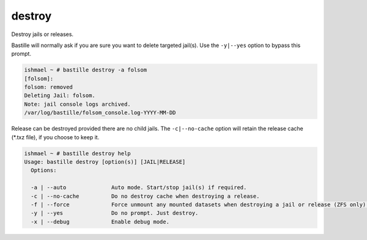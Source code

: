 destroy
=======

Destroy jails or releases.

Bastille will normally ask if you are sure you want to delete targeted jail(s).
Use the ``-y|--yes`` option to bypass this prompt.

.. code-block:: shell

  ishmael ~ # bastille destroy -a folsom
  [folsom]:
  folsom: removed
  Deleting Jail: folsom.
  Note: jail console logs archived.
  /var/log/bastille/folsom_console.log-YYYY-MM-DD

Release can be destroyed provided there are no child jails. The ``-c|--no-cache``
option will retain the release cache (*.txz file), if you choose to keep it.

.. code-block:: shell

  ishmael ~ # bastille destroy help
  Usage: bastille destroy [option(s)] [JAIL|RELEASE]
    Options:

    -a | --auto              Auto mode. Start/stop jail(s) if required.
    -c | --no-cache          Do no destroy cache when destroying a release.
    -f | --force             Force unmount any mounted datasets when destroying a jail or release (ZFS only).
    -y | --yes               Do no prompt. Just destroy.
    -x | --debug             Enable debug mode.
